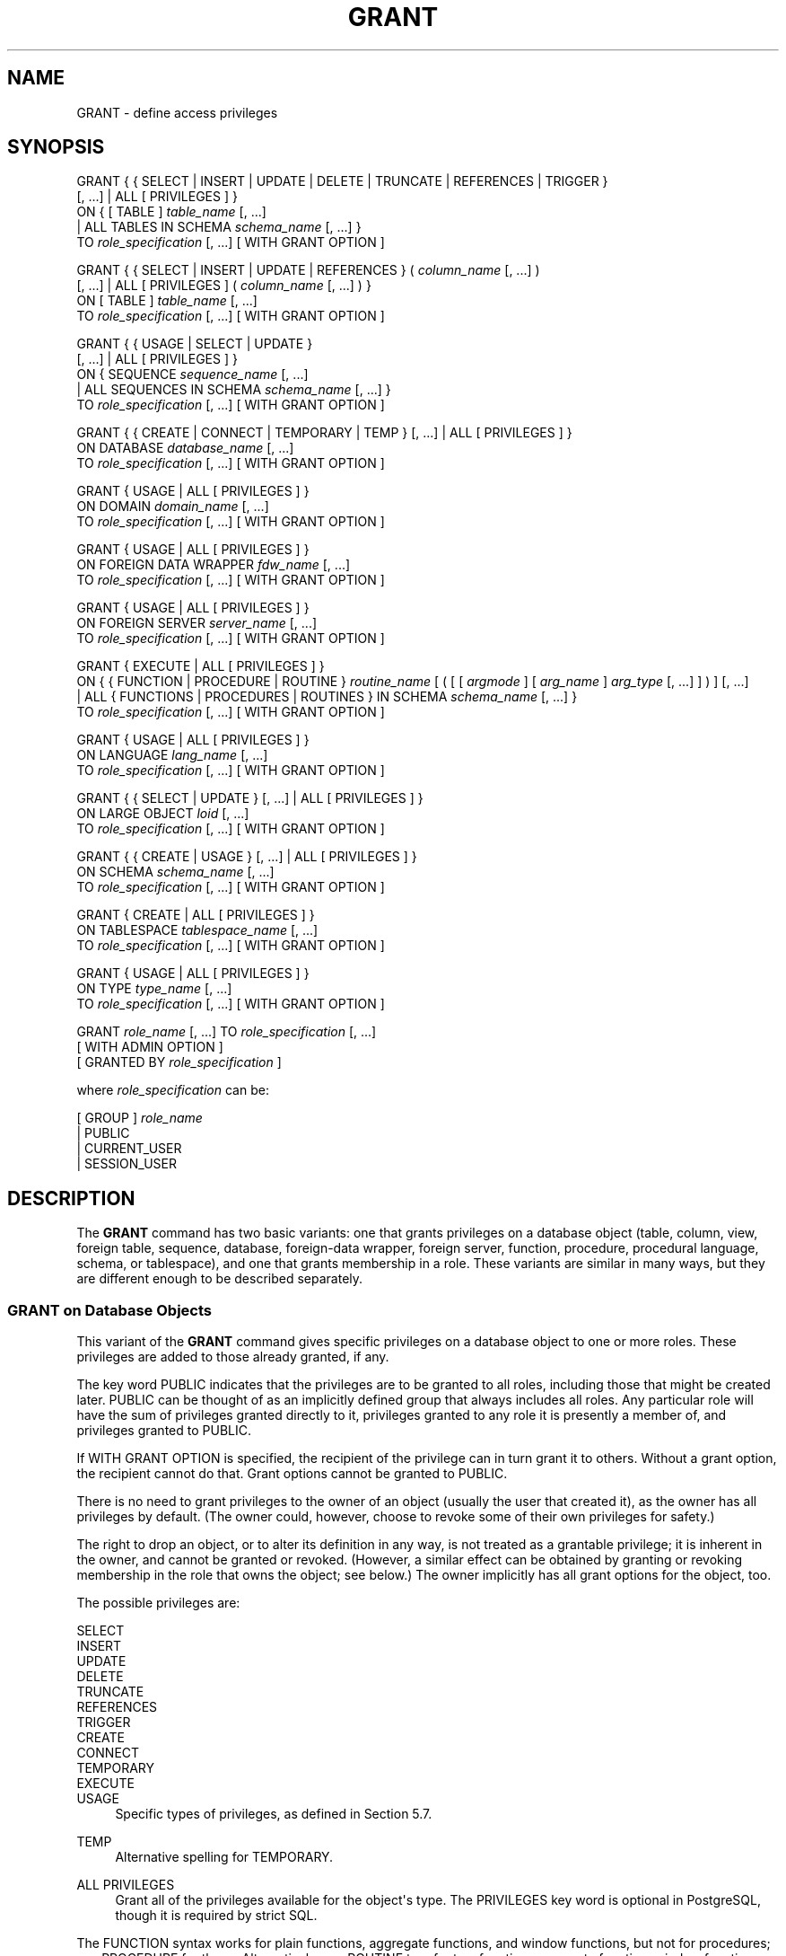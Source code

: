 '\" t
.\"     Title: GRANT
.\"    Author: The PostgreSQL Global Development Group
.\" Generator: DocBook XSL Stylesheets vsnapshot <http://docbook.sf.net/>
.\"      Date: 2023
.\"    Manual: PostgreSQL 12.14 Documentation
.\"    Source: PostgreSQL 12.14
.\"  Language: English
.\"
.TH "GRANT" "7" "2023" "PostgreSQL 12.14" "PostgreSQL 12.14 Documentation"
.\" -----------------------------------------------------------------
.\" * Define some portability stuff
.\" -----------------------------------------------------------------
.\" ~~~~~~~~~~~~~~~~~~~~~~~~~~~~~~~~~~~~~~~~~~~~~~~~~~~~~~~~~~~~~~~~~
.\" http://bugs.debian.org/507673
.\" http://lists.gnu.org/archive/html/groff/2009-02/msg00013.html
.\" ~~~~~~~~~~~~~~~~~~~~~~~~~~~~~~~~~~~~~~~~~~~~~~~~~~~~~~~~~~~~~~~~~
.ie \n(.g .ds Aq \(aq
.el       .ds Aq '
.\" -----------------------------------------------------------------
.\" * set default formatting
.\" -----------------------------------------------------------------
.\" disable hyphenation
.nh
.\" disable justification (adjust text to left margin only)
.ad l
.\" -----------------------------------------------------------------
.\" * MAIN CONTENT STARTS HERE *
.\" -----------------------------------------------------------------
.SH "NAME"
GRANT \- define access privileges
.SH "SYNOPSIS"
.sp
.nf
GRANT { { SELECT | INSERT | UPDATE | DELETE | TRUNCATE | REFERENCES | TRIGGER }
    [, \&.\&.\&.] | ALL [ PRIVILEGES ] }
    ON { [ TABLE ] \fItable_name\fR [, \&.\&.\&.]
         | ALL TABLES IN SCHEMA \fIschema_name\fR [, \&.\&.\&.] }
    TO \fIrole_specification\fR [, \&.\&.\&.] [ WITH GRANT OPTION ]

GRANT { { SELECT | INSERT | UPDATE | REFERENCES } ( \fIcolumn_name\fR [, \&.\&.\&.] )
    [, \&.\&.\&.] | ALL [ PRIVILEGES ] ( \fIcolumn_name\fR [, \&.\&.\&.] ) }
    ON [ TABLE ] \fItable_name\fR [, \&.\&.\&.]
    TO \fIrole_specification\fR [, \&.\&.\&.] [ WITH GRANT OPTION ]

GRANT { { USAGE | SELECT | UPDATE }
    [, \&.\&.\&.] | ALL [ PRIVILEGES ] }
    ON { SEQUENCE \fIsequence_name\fR [, \&.\&.\&.]
         | ALL SEQUENCES IN SCHEMA \fIschema_name\fR [, \&.\&.\&.] }
    TO \fIrole_specification\fR [, \&.\&.\&.] [ WITH GRANT OPTION ]

GRANT { { CREATE | CONNECT | TEMPORARY | TEMP } [, \&.\&.\&.] | ALL [ PRIVILEGES ] }
    ON DATABASE \fIdatabase_name\fR [, \&.\&.\&.]
    TO \fIrole_specification\fR [, \&.\&.\&.] [ WITH GRANT OPTION ]

GRANT { USAGE | ALL [ PRIVILEGES ] }
    ON DOMAIN \fIdomain_name\fR [, \&.\&.\&.]
    TO \fIrole_specification\fR [, \&.\&.\&.] [ WITH GRANT OPTION ]

GRANT { USAGE | ALL [ PRIVILEGES ] }
    ON FOREIGN DATA WRAPPER \fIfdw_name\fR [, \&.\&.\&.]
    TO \fIrole_specification\fR [, \&.\&.\&.] [ WITH GRANT OPTION ]

GRANT { USAGE | ALL [ PRIVILEGES ] }
    ON FOREIGN SERVER \fIserver_name\fR [, \&.\&.\&.]
    TO \fIrole_specification\fR [, \&.\&.\&.] [ WITH GRANT OPTION ]

GRANT { EXECUTE | ALL [ PRIVILEGES ] }
    ON { { FUNCTION | PROCEDURE | ROUTINE } \fIroutine_name\fR [ ( [ [ \fIargmode\fR ] [ \fIarg_name\fR ] \fIarg_type\fR [, \&.\&.\&.] ] ) ] [, \&.\&.\&.]
         | ALL { FUNCTIONS | PROCEDURES | ROUTINES } IN SCHEMA \fIschema_name\fR [, \&.\&.\&.] }
    TO \fIrole_specification\fR [, \&.\&.\&.] [ WITH GRANT OPTION ]

GRANT { USAGE | ALL [ PRIVILEGES ] }
    ON LANGUAGE \fIlang_name\fR [, \&.\&.\&.]
    TO \fIrole_specification\fR [, \&.\&.\&.] [ WITH GRANT OPTION ]

GRANT { { SELECT | UPDATE } [, \&.\&.\&.] | ALL [ PRIVILEGES ] }
    ON LARGE OBJECT \fIloid\fR [, \&.\&.\&.]
    TO \fIrole_specification\fR [, \&.\&.\&.] [ WITH GRANT OPTION ]

GRANT { { CREATE | USAGE } [, \&.\&.\&.] | ALL [ PRIVILEGES ] }
    ON SCHEMA \fIschema_name\fR [, \&.\&.\&.]
    TO \fIrole_specification\fR [, \&.\&.\&.] [ WITH GRANT OPTION ]

GRANT { CREATE | ALL [ PRIVILEGES ] }
    ON TABLESPACE \fItablespace_name\fR [, \&.\&.\&.]
    TO \fIrole_specification\fR [, \&.\&.\&.] [ WITH GRANT OPTION ]

GRANT { USAGE | ALL [ PRIVILEGES ] }
    ON TYPE \fItype_name\fR [, \&.\&.\&.]
    TO \fIrole_specification\fR [, \&.\&.\&.] [ WITH GRANT OPTION ]

GRANT \fIrole_name\fR [, \&.\&.\&.] TO \fIrole_specification\fR [, \&.\&.\&.]
    [ WITH ADMIN OPTION ]
    [ GRANTED BY \fIrole_specification\fR ]

where \fIrole_specification\fR can be:

    [ GROUP ] \fIrole_name\fR
  | PUBLIC
  | CURRENT_USER
  | SESSION_USER
.fi
.SH "DESCRIPTION"
.PP
The
\fBGRANT\fR
command has two basic variants: one that grants privileges on a database object (table, column, view, foreign table, sequence, database, foreign\-data wrapper, foreign server, function, procedure, procedural language, schema, or tablespace), and one that grants membership in a role\&. These variants are similar in many ways, but they are different enough to be described separately\&.
.SS "GRANT on Database Objects"
.PP
This variant of the
\fBGRANT\fR
command gives specific privileges on a database object to one or more roles\&. These privileges are added to those already granted, if any\&.
.PP
The key word
PUBLIC
indicates that the privileges are to be granted to all roles, including those that might be created later\&.
PUBLIC
can be thought of as an implicitly defined group that always includes all roles\&. Any particular role will have the sum of privileges granted directly to it, privileges granted to any role it is presently a member of, and privileges granted to
PUBLIC\&.
.PP
If
WITH GRANT OPTION
is specified, the recipient of the privilege can in turn grant it to others\&. Without a grant option, the recipient cannot do that\&. Grant options cannot be granted to
PUBLIC\&.
.PP
There is no need to grant privileges to the owner of an object (usually the user that created it), as the owner has all privileges by default\&. (The owner could, however, choose to revoke some of their own privileges for safety\&.)
.PP
The right to drop an object, or to alter its definition in any way, is not treated as a grantable privilege; it is inherent in the owner, and cannot be granted or revoked\&. (However, a similar effect can be obtained by granting or revoking membership in the role that owns the object; see below\&.) The owner implicitly has all grant options for the object, too\&.
.PP
The possible privileges are:
.PP
SELECT
.br
INSERT
.br
UPDATE
.br
DELETE
.br
TRUNCATE
.br
REFERENCES
.br
TRIGGER
.br
CREATE
.br
CONNECT
.br
TEMPORARY
.br
EXECUTE
.br
USAGE
.RS 4
Specific types of privileges, as defined in
Section\ \&5.7\&.
.RE
.PP
TEMP
.RS 4
Alternative spelling for
TEMPORARY\&.
.RE
.PP
ALL PRIVILEGES
.RS 4
Grant all of the privileges available for the object\*(Aqs type\&. The
PRIVILEGES
key word is optional in
PostgreSQL, though it is required by strict SQL\&.
.RE
.PP
The
FUNCTION
syntax works for plain functions, aggregate functions, and window functions, but not for procedures; use
PROCEDURE
for those\&. Alternatively, use
ROUTINE
to refer to a function, aggregate function, window function, or procedure regardless of its precise type\&.
.PP
There is also an option to grant privileges on all objects of the same type within one or more schemas\&. This functionality is currently supported only for tables, sequences, functions, and procedures\&.
ALL TABLES
also affects views and foreign tables, just like the specific\-object
\fBGRANT\fR
command\&.
ALL FUNCTIONS
also affects aggregate and window functions, but not procedures, again just like the specific\-object
\fBGRANT\fR
command\&. Use
ALL ROUTINES
to include procedures\&.
.SS "GRANT on Roles"
.PP
This variant of the
\fBGRANT\fR
command grants membership in a role to one or more other roles\&. Membership in a role is significant because it conveys the privileges granted to a role to each of its members\&.
.PP
If
WITH ADMIN OPTION
is specified, the member can in turn grant membership in the role to others, and revoke membership in the role as well\&. Without the admin option, ordinary users cannot do that\&. A role is not considered to hold
WITH ADMIN OPTION
on itself, but it may grant or revoke membership in itself from a database session where the session user matches the role\&. Database superusers can grant or revoke membership in any role to anyone\&. Roles having
CREATEROLE
privilege can grant or revoke membership in any role that is not a superuser\&.
.PP
If
GRANTED BY
is specified, the grant is recorded as having been done by the specified role\&. Only database superusers may use this option, except when it names the same role executing the command\&.
.PP
Unlike the case with privileges, membership in a role cannot be granted to
PUBLIC\&. Note also that this form of the command does not allow the noise word
GROUP
in
\fIrole_specification\fR\&.
.SH "NOTES"
.PP
The
\fBREVOKE\fR(7)
command is used to revoke access privileges\&.
.PP
Since
PostgreSQL
8\&.1, the concepts of users and groups have been unified into a single kind of entity called a role\&. It is therefore no longer necessary to use the keyword
GROUP
to identify whether a grantee is a user or a group\&.
GROUP
is still allowed in the command, but it is a noise word\&.
.PP
A user may perform
\fBSELECT\fR,
\fBINSERT\fR, etc\&. on a column if they hold that privilege for either the specific column or its whole table\&. Granting the privilege at the table level and then revoking it for one column will not do what one might wish: the table\-level grant is unaffected by a column\-level operation\&.
.PP
When a non\-owner of an object attempts to
\fBGRANT\fR
privileges on the object, the command will fail outright if the user has no privileges whatsoever on the object\&. As long as some privilege is available, the command will proceed, but it will grant only those privileges for which the user has grant options\&. The
\fBGRANT ALL PRIVILEGES\fR
forms will issue a warning message if no grant options are held, while the other forms will issue a warning if grant options for any of the privileges specifically named in the command are not held\&. (In principle these statements apply to the object owner as well, but since the owner is always treated as holding all grant options, the cases can never occur\&.)
.PP
It should be noted that database superusers can access all objects regardless of object privilege settings\&. This is comparable to the rights of
root
in a Unix system\&. As with
root, it\*(Aqs unwise to operate as a superuser except when absolutely necessary\&.
.PP
If a superuser chooses to issue a
\fBGRANT\fR
or
\fBREVOKE\fR
command, the command is performed as though it were issued by the owner of the affected object\&. In particular, privileges granted via such a command will appear to have been granted by the object owner\&. (For role membership, the membership appears to have been granted by the containing role itself\&.)
.PP
\fBGRANT\fR
and
\fBREVOKE\fR
can also be done by a role that is not the owner of the affected object, but is a member of the role that owns the object, or is a member of a role that holds privileges
WITH GRANT OPTION
on the object\&. In this case the privileges will be recorded as having been granted by the role that actually owns the object or holds the privileges
WITH GRANT OPTION\&. For example, if table
t1
is owned by role
g1, of which role
u1
is a member, then
u1
can grant privileges on
t1
to
u2, but those privileges will appear to have been granted directly by
g1\&. Any other member of role
g1
could revoke them later\&.
.PP
If the role executing
\fBGRANT\fR
holds the required privileges indirectly via more than one role membership path, it is unspecified which containing role will be recorded as having done the grant\&. In such cases it is best practice to use
\fBSET ROLE\fR
to become the specific role you want to do the
\fBGRANT\fR
as\&.
.PP
Granting permission on a table does not automatically extend permissions to any sequences used by the table, including sequences tied to
SERIAL
columns\&. Permissions on sequences must be set separately\&.
.PP
See
Section\ \&5.7
for more information about specific privilege types, as well as how to inspect objects\*(Aq privileges\&.
.SH "EXAMPLES"
.PP
Grant insert privilege to all users on table
films:
.sp
.if n \{\
.RS 4
.\}
.nf
GRANT INSERT ON films TO PUBLIC;
.fi
.if n \{\
.RE
.\}
.PP
Grant all available privileges to user
manuel
on view
kinds:
.sp
.if n \{\
.RS 4
.\}
.nf
GRANT ALL PRIVILEGES ON kinds TO manuel;
.fi
.if n \{\
.RE
.\}
.sp
Note that while the above will indeed grant all privileges if executed by a superuser or the owner of
kinds, when executed by someone else it will only grant those permissions for which the someone else has grant options\&.
.PP
Grant membership in role
admins
to user
joe:
.sp
.if n \{\
.RS 4
.\}
.nf
GRANT admins TO joe;
.fi
.if n \{\
.RE
.\}
.SH "COMPATIBILITY"
.PP
According to the SQL standard, the
PRIVILEGES
key word in
ALL PRIVILEGES
is required\&. The SQL standard does not support setting the privileges on more than one object per command\&.
.PP
PostgreSQL
allows an object owner to revoke their own ordinary privileges: for example, a table owner can make the table read\-only to themselves by revoking their own
INSERT,
UPDATE,
DELETE, and
TRUNCATE
privileges\&. This is not possible according to the SQL standard\&. The reason is that
PostgreSQL
treats the owner\*(Aqs privileges as having been granted by the owner to themselves; therefore they can revoke them too\&. In the SQL standard, the owner\*(Aqs privileges are granted by an assumed entity
\(lq_SYSTEM\(rq\&. Not being
\(lq_SYSTEM\(rq, the owner cannot revoke these rights\&.
.PP
According to the SQL standard, grant options can be granted to
PUBLIC; PostgreSQL only supports granting grant options to roles\&.
.PP
The SQL standard allows the
GRANTED BY
option to be used in all forms of
\fBGRANT\fR\&. PostgreSQL only supports it when granting role membership, and even then only superusers may use it in nontrivial ways\&.
.PP
The SQL standard provides for a
USAGE
privilege on other kinds of objects: character sets, collations, translations\&.
.PP
In the SQL standard, sequences only have a
USAGE
privilege, which controls the use of the
NEXT VALUE FOR
expression, which is equivalent to the function
\fBnextval\fR
in PostgreSQL\&. The sequence privileges
SELECT
and
UPDATE
are PostgreSQL extensions\&. The application of the sequence
USAGE
privilege to the
currval
function is also a PostgreSQL extension (as is the function itself)\&.
.PP
Privileges on databases, tablespaces, schemas, and languages are
PostgreSQL
extensions\&.
.SH "SEE ALSO"
\fBREVOKE\fR(7), ALTER DEFAULT PRIVILEGES (\fBALTER_DEFAULT_PRIVILEGES\fR(7))
